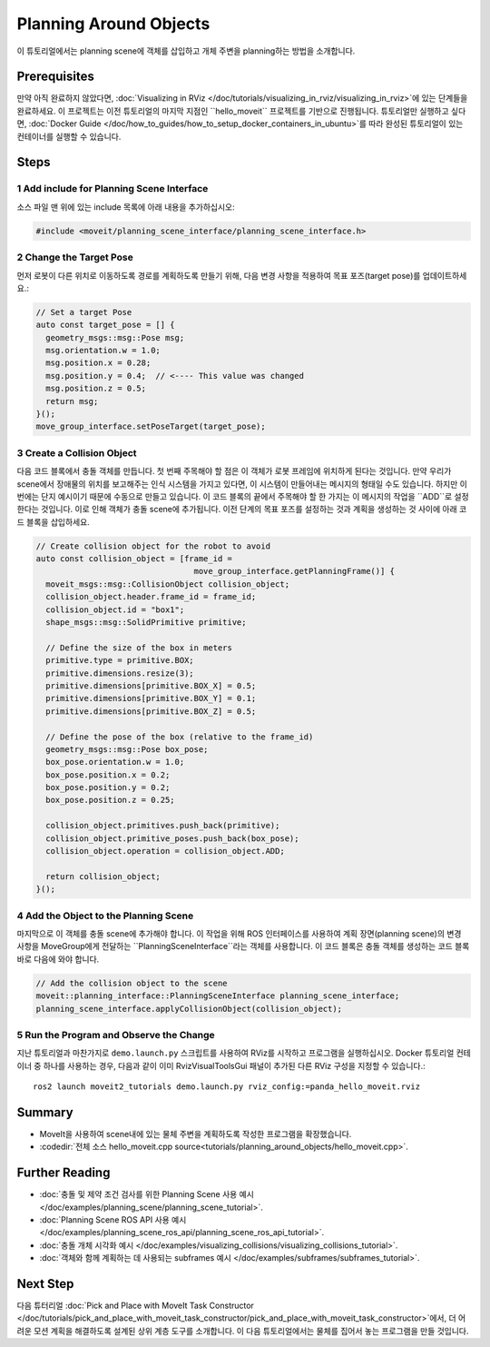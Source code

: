 Planning Around Objects
=======================

이 튜토리얼에서는 planning scene에 객체를 삽입하고 개체 주변을 planning하는 방법을 소개합니다.

Prerequisites
-------------

만약 아직 완료하지 않았다면, :doc:`Visualizing in RViz </doc/tutorials/visualizing_in_rviz/visualizing_in_rviz>`에 있는 단계들을 완료하세요.
이 프로젝트는 이전 튜토리얼의 마지막 지점인 ``hello_moveit`` 프로젝트를 기반으로 진행됩니다. 튜토리얼만 실행하고 싶다면, :doc:`Docker Guide </doc/how_to_guides/how_to_setup_docker_containers_in_ubuntu>`를 따라 완성된 튜토리얼이 있는 컨테이너를 실행할 수 있습니다.

Steps
-----

1 Add include for Planning Scene Interface
^^^^^^^^^^^^^^^^^^^^^^^^^^^^^^^^^^^^^^^^^^

소스 파일 맨 위에 있는 include 목록에 아래 내용을 추가하십시오:

.. code-block:: C++

  #include <moveit/planning_scene_interface/planning_scene_interface.h>

2 Change the Target Pose
^^^^^^^^^^^^^^^^^^^^^^^^

먼저 로봇이 다른 위치로 이동하도록 경로를 계획하도록 만들기 위해, 다음 변경 사항을 적용하여 목표 포즈(target pose)를 업데이트하세요.:

.. code-block:: C++

    // Set a target Pose
    auto const target_pose = [] {
      geometry_msgs::msg::Pose msg;
      msg.orientation.w = 1.0;
      msg.position.x = 0.28;
      msg.position.y = 0.4;  // <---- This value was changed
      msg.position.z = 0.5;
      return msg;
    }();
    move_group_interface.setPoseTarget(target_pose);

3 Create a Collision Object
^^^^^^^^^^^^^^^^^^^^^^^^^^^

다음 코드 블록에서 충돌 객체를 만듭니다.
첫 번째 주목해야 할 점은 이 객체가 로봇 프레임에 위치하게 된다는 것입니다.
만약 우리가 scene에서 장애물의 위치를 보고해주는 인식 시스템을 가지고 있다면, 이 시스템이 만들어내는 메시지의 형태일 수도 있습니다.
하지만 이번에는 단지 예시이기 때문에 수동으로 만들고 있습니다.
이 코드 블록의 끝에서 주목해야 할 한 가지는 이 메시지의 작업을 ``ADD``로 설정한다는 것입니다.
이로 인해 객체가 충돌 scene에 추가됩니다.
이전 단계의 목표 포즈를 설정하는 것과 계획을 생성하는 것 사이에 아래 코드 블록을 삽입하세요.

.. code-block:: C++

    // Create collision object for the robot to avoid
    auto const collision_object = [frame_id =
                                     move_group_interface.getPlanningFrame()] {
      moveit_msgs::msg::CollisionObject collision_object;
      collision_object.header.frame_id = frame_id;
      collision_object.id = "box1";
      shape_msgs::msg::SolidPrimitive primitive;

      // Define the size of the box in meters
      primitive.type = primitive.BOX;
      primitive.dimensions.resize(3);
      primitive.dimensions[primitive.BOX_X] = 0.5;
      primitive.dimensions[primitive.BOX_Y] = 0.1;
      primitive.dimensions[primitive.BOX_Z] = 0.5;

      // Define the pose of the box (relative to the frame_id)
      geometry_msgs::msg::Pose box_pose;
      box_pose.orientation.w = 1.0;
      box_pose.position.x = 0.2;
      box_pose.position.y = 0.2;
      box_pose.position.z = 0.25;

      collision_object.primitives.push_back(primitive);
      collision_object.primitive_poses.push_back(box_pose);
      collision_object.operation = collision_object.ADD;

      return collision_object;
    }();

4 Add the Object to the Planning Scene
^^^^^^^^^^^^^^^^^^^^^^^^^^^^^^^^^^^^^^

마지막으로 이 객체를 충돌 scene에 추가해야 합니다.
이 작업을 위해 ROS 인터페이스를 사용하여 계획 장면(planning scene)의 변경 사항을 MoveGroup에게 전달하는 ``PlanningSceneInterface``라는 객체를 사용합니다.
이 코드 블록은 충돌 객체를 생성하는 코드 블록 바로 다음에 와야 합니다.

.. code-block:: C++

    // Add the collision object to the scene
    moveit::planning_interface::PlanningSceneInterface planning_scene_interface;
    planning_scene_interface.applyCollisionObject(collision_object);


5 Run the Program and Observe the Change
^^^^^^^^^^^^^^^^^^^^^^^^^^^^^^^^^^^^^^^^

지난 튜토리얼과 마찬가지로 ``demo.launch.py`` 스크립트를 사용하여 RViz를 시작하고 프로그램을 실행하십시오. Docker 튜토리얼 컨테이너 중 하나를 사용하는 경우, 다음과 같이 이미 RvizVisualToolsGui 패널이 추가된 다른 RViz 구성을 지정할 수 있습니다.: ::

   ros2 launch moveit2_tutorials demo.launch.py rviz_config:=panda_hello_moveit.rviz

.. image:: planning_around_object.png

Summary
-------

- MoveIt을 사용하여 scene내에 있는 물체 주변을 계획하도록 작성한 프로그램을 확장했습니다.
- :codedir:`전체 소스 hello_moveit.cpp source<tutorials/planning_around_objects/hello_moveit.cpp>`.

Further Reading
---------------

- :doc:`충돌 및 제약 조건 검사를 위한 Planning Scene 사용 예시 </doc/examples/planning_scene/planning_scene_tutorial>`.
- :doc:`Planning Scene ROS API 사용 예시 </doc/examples/planning_scene_ros_api/planning_scene_ros_api_tutorial>`.
- :doc:`충돌 개체 시각화 예시 </doc/examples/visualizing_collisions/visualizing_collisions_tutorial>`.
- :doc:`객체와 함께 계획하는 데 사용되는 subframes 예시 </doc/examples/subframes/subframes_tutorial>`.

Next Step
---------

다음 튜터리얼 :doc:`Pick and Place with MoveIt Task Constructor </doc/tutorials/pick_and_place_with_moveit_task_constructor/pick_and_place_with_moveit_task_constructor>`에서, 더 어려운 모션 계획을 해결하도록 설계된 상위 계층 도구를 소개합니다.
이 다음 튜토리얼에서는 물체를 집어서 놓는 프로그램을 만들 것입니다.
